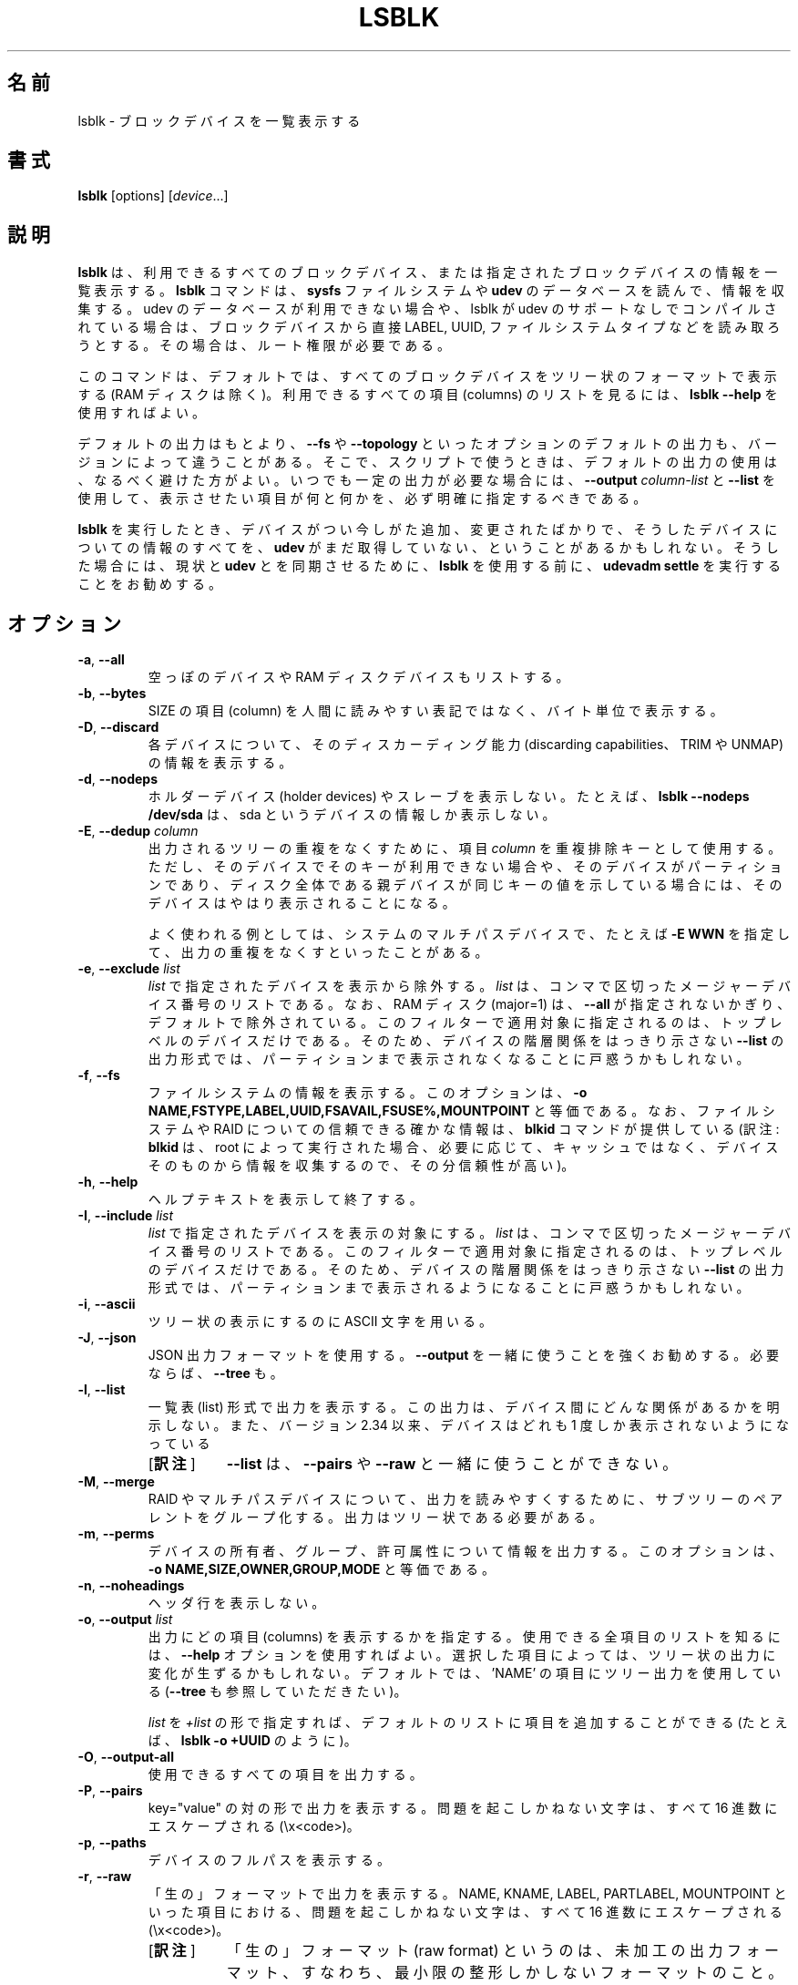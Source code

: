 .\" lsblk(8) - list block devices
.\"
.\" Copyright (C) 2010-2018 Red Hat, Inc. All rights reserved.
.\" Written by Milan Broz <mbroz@redhat.com>
.\"            Karel Zak <kzak@redhat.com>
.\"
.\" This program is free software; you can redistribute it and/or modify
.\" it under the terms of the GNU General Public License as published by
.\" the Free Software Foundation; either version 2 of the License, or
.\" (at your option) any later version.
.\"
.\" This program is distributed in the hope that it would be useful,
.\" but WITHOUT ANY WARRANTY; without even the implied warranty of
.\" MERCHANTABILITY or FITNESS FOR A PARTICULAR PURPOSE.  See the
.\" GNU General Public License for more details.
.\"
.\" You should have received a copy of the GNU General Public License along
.\" with this program; if not, write to the Free Software Foundation, Inc.,
.\" 51 Franklin Street, Fifth Floor, Boston, MA 02110-1301 USA.
.\"
.\"*******************************************************************
.\"
.\" This file was generated with po4a. Translate the source file.
.\"
.\"*******************************************************************
.\"
.\" Japanese Version Copyright (c) 2020 Chonan Yoichi,
.\"          all right reserved.
.\" Translated (util-linux 2.34) Sun Sep 20 21:48:28 JST 2020
.\"          by Chonan Yoichi <cyoichi@maple.ocn.ne.jp>
.\"
.TH LSBLK 8 "February 2013" util\-linux "System Administration"
.SH 名前
lsblk \- ブロックデバイスを一覧表示する
.SH 書式
\fBlsblk\fP [options] [\fIdevice\fP...]
.SH 説明
\fBlsblk\fP は、利用できるすべてのブロックデバイス、
または指定されたブロックデバイスの情報を一覧表示する。
\fBlsblk\fP コマンドは、\fBsysfs\fP ファイルシステムや \fBudev\fP
のデータベースを読んで、情報を収集する。udev
のデータベースが利用できない場合や、lsblk が udev
のサポートなしでコンパイルされている場合は、ブロックデバイスから直接 LABEL, UUID,
ファイルシステムタイプなどを読み取ろうとする。その場合は、ルート権限が必要である。
.PP
このコマンドは、デフォルトでは、すべてのブロックデバイスをツリー状のフォーマットで表示する
(RAM ディスクは除く)。利用できるすべての項目 (columns)
のリストを見るには、\fBlsblk \-\-help\fP を使用すればよい。
.PP
デフォルトの出力はもとより、\fB\-\-fs\fP や \fB\-\-topology\fP
といったオプションのデフォルトの出力も、バージョンによって違うことがある。
そこで、スクリプトで使うときは、デフォルトの出力の使用は、なるべく避けた方がよい。
いつでも一定の出力が必要な場合には、\fB\-\-output\fP \fIcolumn\-list\fP と
\fB\-\-list\fP を使用して、表示させたい項目が何と何かを、必ず明確に指定するべきである。
.PP
\fBlsblk\fP を実行したとき、デバイスがつい今しがた追加、変更されたばかりで、
そうしたデバイスについての情報のすべてを、\fBudev\fP
がまだ取得していない、ということがあるかもしれない。そうした場合には、現状と
\fBudev\fP とを同期させるために、\fBlsblk\fP を使用する前に、\fBudevadm settle\fP
を実行することをお勧めする。
.SH オプション
.TP 
\fB\-a\fP,\fB \-\-all\fP
空っぽのデバイスや RAM ディスクデバイスもリストする。
.TP 
\fB\-b\fP,\fB \-\-bytes\fP
SIZE の項目 (column) を人間に読みやすい表記ではなく、バイト単位で表示する。
.TP 
\fB\-D\fP,\fB \-\-discard\fP
各デバイスについて、そのディスカーディング能力
(discarding capabilities、TRIM や UNMAP) の情報を表示する。
.TP 
\fB\-d\fP,\fB \-\-nodeps\fP
ホルダーデバイス (holder devices) やスレーブを表示しない。たとえば、\fBlsblk
\-\-nodeps /dev/sda\fP は、sda というデバイスの情報しか表示しない。
.TP 
\fB\-E\fP,\fB \-\-dedup \fP\fIcolumn\fP
出力されるツリーの重複をなくすために、項目 \fIcolumn\fP を重複排除キーとして使用する。
ただし、そのデバイスでそのキーが利用できない場合や、そのデバイスがパーティションであり、
ディスク全体である親デバイスが同じキーの値を示している場合には、
そのデバイスはやはり表示されることになる。

よく使われる例としては、システムのマルチパスデバイスで、たとえば \fB\-E WWN\fP
を指定して、出力の重複をなくすといったことがある。
.TP 
\fB\-e\fP,\fB \-\-exclude \fP\fIlist\fP
\fIlist\fP で指定されたデバイスを表示から除外する。\fIlist\fP
は、コンマで区切ったメージャーデバイス番号のリストである。なお、RAM ディスク
(major=1) は、\fB\-\-all\fP が指定されないかぎり、デフォルトで除外されている。
このフィルターで適用対象に指定されるのは、トップレベルのデバイスだけである。
そのため、デバイスの階層関係をはっきり示さない \fB\-\-list\fP
の出力形式では、パーティションまで表示されなくなることに戸惑うかもしれない。
.TP 
\fB\-f\fP,\fB \-\-fs\fP
ファイルシステムの情報を表示する。このオプションは、\fB\-o
NAME,FSTYPE,LABEL,UUID,FSAVAIL,FSUSE%,MOUNTPOINT\fP と等価である。
なお、ファイルシステムや RAID についての信頼できる確かな情報は、\fBblkid\fP
コマンドが提供している (訳注: \fBblkid\fP は、root によって実行された場合、
必要に応じて、キャッシュではなく、デバイスそのものから情報を収集するので、その分信頼性が高い)。
.TP 
\fB\-h\fP,\fB \-\-help\fP
ヘルプテキストを表示して終了する。
.TP 
\fB\-I\fP,\fB \-\-include \fP\fIlist\fP
\fIlist\fP で指定されたデバイスを表示の対象にする。\fIlist\fP
は、コンマで区切ったメージャーデバイス番号のリストである。
このフィルターで適用対象に指定されるのは、トップレベルのデバイスだけである。
そのため、デバイスの階層関係をはっきり示さない \fB\-\-list\fP
の出力形式では、パーティションまで表示されるようになることに戸惑うかもしれない。
.TP 
\fB\-i\fP,\fB \-\-ascii\fP
ツリー状の表示にするのに ASCII 文字を用いる。
.TP 
\fB\-J\fP,\fB \-\-json\fP
JSON 出力フォーマットを使用する。\fB\-\-output\fP
を一緒に使うことを強くお勧めする。必要ならば、\fB\-\-tree\fP も。
.TP 
\fB\-l\fP,\fB \-\-list\fP
一覧表 (list) 形式で出力を表示する。
この出力は、デバイス間にどんな関係があるかを明示しない。また、バージョン 2.34
以来、デバイスはどれも 1 度しか表示されないようになっている
.RS
.IP "[\fB訳注\fP]" 8
\fB\-\-list\fP は、\fB\-\-pairs\fP や \fB\-\-raw\fP
と一緒に使うことができない。
.RE
.TP 
\fB\-M\fP,\fB \-\-merge\fP
RAID やマルチパスデバイスについて、出力を読みやすくするために、
サブツリーのペアレントをグループ化する。出力はツリー状である必要がある。
.TP 
\fB\-m\fP,\fB \-\-perms\fP
デバイスの所有者、グループ、許可属性について情報を出力する。このオプションは、
\fB\-o\ NAME,SIZE,OWNER,GROUP,MODE\fP と等価である。
.TP 
\fB\-n\fP,\fB \-\-noheadings\fP
ヘッダ行を表示しない。
.TP 
\fB\-o\fP,\fB \-\-output \fP\fIlist\fP
出力にどの項目 (columns) を表示するかを指定する。
使用できる全項目のリストを知るには、\fB\-\-help\fP
オプションを使用すればよい。選択した項目によっては、ツリー状の出力に変化が生ずるかもしれない。
デフォルトでは、'NAME' の項目にツリー出力を使用している
(\fB\-\-tree\fP も参照していただきたい)。

\fIlist\fP を \fI+list\fP の形で指定すれば、デフォルトのリストに項目を追加することができる
(たとえば、\fBlsblk \-o +UUID\fP のように)。
.TP 
\fB\-O\fP,\fB \-\-output\-all \fP
使用できるすべての項目を出力する。
.TP 
\fB\-P\fP,\fB \-\-pairs\fP
key="value" の対の形で出力を表示する。
問題を起こしかねない文字は、すべて 16 進数にエスケープされる (\ex<code>)。
.TP 
\fB\-p\fP,\fB \-\-paths\fP
デバイスのフルパスを表示する。
.TP 
\fB\-r\fP,\fB \-\-raw\fP
「生の」フォーマットで出力を表示する。NAME, KNAME, LABEL, PARTLABEL,
MOUNTPOINT といった項目における、問題を起こしかねない文字は、すべて
16 進数にエスケープされる (\ex<code>)。
.RS
.IP "[\fB訳注\fP]" 8
「生の」フォーマット (raw format) というのは、未加工の出力フォーマット、
すなわち、最小限の整形しかしないフォーマットのこと。ちなみに raw
の反対語は cooked である。
.RE
.TP 
\fB\-S\fP,\fB \-\-scsi\fP
SCSI デバイスに関する情報のみを出力する。
すべてのパーティション、スレーブ、ホルダーデバイスは無視される。
.TP 
\fB\-s\fP,\fB \-\-inverse\fP
依存関係を逆の順番で表示する。\fB\-\-list\fP 出力が要求された場合でも、
出力される行は、やはり依存関係に従って並べられる。
.TP 
\fB\-T\fP,\fB \-\-tree\fP[\fB=\fP\fIcolumn\fP]
強制的にツリー状の出力フォーマットにする。\fIcolumn\fP
が指定されていれば、その項目でツリー表示が行われる (訳注: 現在のところ、\fIcolumn\fP
の指定は必須)。デフォルトでツリー表示されるのは、NAME の項目である。
.TP 
\fB\-t\fP,\fB \-\-topology\fP
ブロックデバイスのトポロジーについて情報を出力する。このオプションは、
\fB\-o NAME,ALIGNMENT,MIN\-IO,OPT\-IO,PHY\-SEC,LOG\-SEC,ROTA,
SCHED,RQ\-SIZE,RA,WSAME\fP と等価である。
.TP 
\fB\-V\fP,\fB \-\-version\fP
バージョン情報を表示して終了する。
.TP 
\fB\-x\fP,\fB \-\-sort \fP\fIcolumn\fP
\fIcolumn\fP の項目を使って、出力行をソートする。このオプションは、デフォルトでは
\fB\-\-list\fP 出力フォーマットを有効にする。\fI\-\-tree\fP オプションを使用して、
強制的にツリー状の出力にすることも可能であり、その場合は、ツリー表示の枝が、\fIcolumn\fP
の値を元にしてソートされる。
.TP 
\fB\-z\fP,\fB \-\-zoned\fP
各デバイスについて zone model を表示する。
.TP 
\fB \-\-sysroot \fP\fIdirectory\fP
\fBlsblk\fP コマンドが実行されているインスタンス以外の Linux
インスタンスについてデータを収集する。指定するディレクトリは、調査対象となる
Linux インスタンスのシステムルートである。このオプションは、テスト用である。

.SH 注記
個々のパーティションに対して、ある種の情報 (たとえば、キュー属性, queue attribures)
は、親デバイスから継承される。
.PP
\fBlsblk\fP コマンドでは、各ブロックデバイスを major:minor
番号によって検索できる必要があり、それは \fI/sys/dev/block\fP
を使って行われる。この sysfs の block ディレクトリが登場したのは、カーネル
2.6.27 (2008 年 10 月) だった。十分に新しいカーネルで問題が生じる場合は、
カーネルをビルドしたときに、CONFIG_SYSFS を有効にしたかどうかを確認した方がよい。

.SH リターンコード
.IP 0
成功
.IP 1
失敗
.IP 32
指定されたデバイスが一つも見つからなかった
.IP 64
指定されたデバイスのうちに、見つかったものもあり、見つからないものもあった

.SH 作者
.nf
Milan Broz <mbroz@redhat.com>
Karel Zak <kzak@redhat.com>
.fi
.SH 環境変数
.IP LSBLK_DEBUG=all
lsblk デバッグ出力を有効にする。
.IP LIBBLKID_DEBUG=all
libblkid デバッグ出力を有効にする。
.IP LIBMOUNT_DEBUG=all
libmount デバッグ出力を有効にする。
.IP LIBSMARTCOLS_DEBUG=all
libsmartcols デバッグ出力を有効にする。
.IP LIBSMARTCOLS_DEBUG_PADDING=on
目に見える埋め文字 (padding characters) を使用する。LIBSMARTCOLS_DEBUG
有効にしておく必要がある。
.SH 関連項目
\fBls\fP(1), \fBblkid\fP(8), \fBfindmnt\fP(8)
.SH 入手方法
この lsblk コマンドは、util\-linux パッケージの一部であり、次の
URL から入手できる。https://www.kernel.org/pub/linux/utils/util\-linux/

